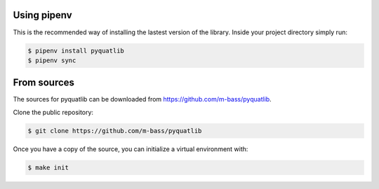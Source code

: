 .. highlight:: shell

Using pipenv
~~~~~~~~~~~~

This is the recommended way of installing the lastest version of the library.
Inside your project directory simply run:

.. code-block:: console

    $ pipenv install pyquatlib
    $ pipenv sync

From sources
~~~~~~~~~~~~

The sources for pyquatlib can be downloaded from https://github.com/m-bass/pyquatlib.

Clone the public repository:

.. code-block:: console

    $ git clone https://github.com/m-bass/pyquatlib

Once you have a copy of the source, you can initialize a virtual environment with:

.. code-block:: console

    $ make init


